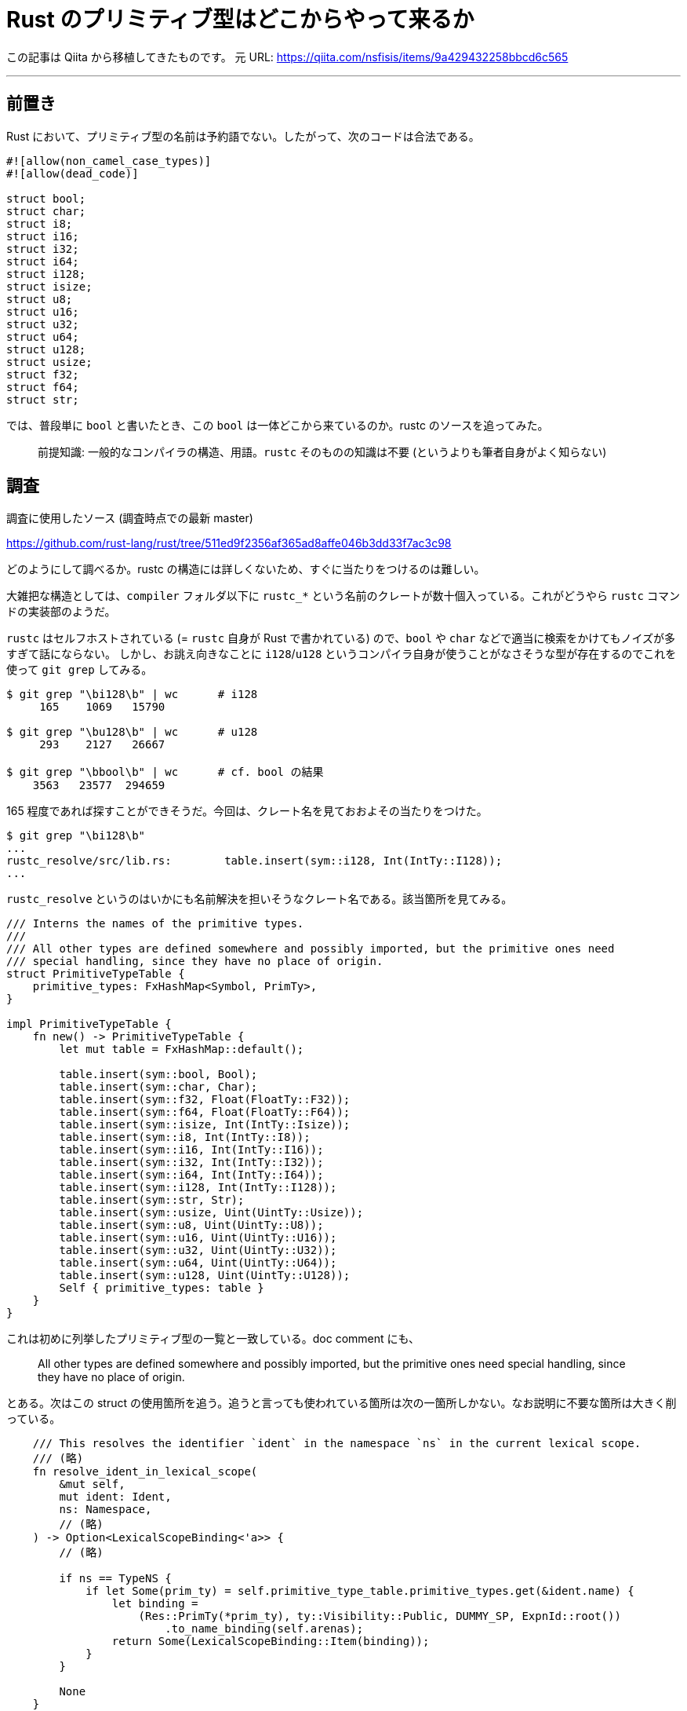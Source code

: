 = Rust のプリミティブ型はどこからやって来るか
:tags: rust
:description: Rust のプリミティブ型は予約語ではなく普通の識別子である。 \
              どのようにこれが名前解決されるのかを調べた。
:revision-1: 2021-10-02 Qiita から移植

この記事は Qiita から移植してきたものです。 元 URL:
https://qiita.com/nsfisis/items/9a429432258bbcd6c565

'''''

== 前置き

Rust
において、プリミティブ型の名前は予約語でない。したがって、次のコードは合法である。

[source,rust]
----
#![allow(non_camel_case_types)]
#![allow(dead_code)]

struct bool;
struct char;
struct i8;
struct i16;
struct i32;
struct i64;
struct i128;
struct isize;
struct u8;
struct u16;
struct u32;
struct u64;
struct u128;
struct usize;
struct f32;
struct f64;
struct str;
----

では、普段単に `bool` と書いたとき、この `bool`
は一体どこから来ているのか。rustc のソースを追ってみた。

____
前提知識: 一般的なコンパイラの構造、用語。`rustc` そのものの知識は不要
(というよりも筆者自身がよく知らない)
____

== 調査

調査に使用したソース (調査時点での最新 master)

https://github.com/rust-lang/rust/tree/511ed9f2356af365ad8affe046b3dd33f7ac3c98

どのようにして調べるか。rustc
の構造には詳しくないため、すぐに当たりをつけるのは難しい。

大雑把な構造としては、`compiler` フォルダ以下に `rustc_*`
という名前のクレートが数十個入っている。これがどうやら `rustc`
コマンドの実装部のようだ。

`rustc` はセルフホストされている (= `rustc` 自身が Rust で書かれている)
ので、`bool` や `char`
などで適当に検索をかけてもノイズが多すぎて話にならない。
しかし、お誂え向きなことに `i128`/`u128`
というコンパイラ自身が使うことがなさそうな型が存在するのでこれを使って
`git grep` してみる。

....
$ git grep "\bi128\b" | wc      # i128
     165    1069   15790

$ git grep "\bu128\b" | wc      # u128
     293    2127   26667

$ git grep "\bbool\b" | wc      # cf. bool の結果
    3563   23577  294659
....

165
程度であれば探すことができそうだ。今回は、クレート名を見ておおよその当たりをつけた。

....
$ git grep "\bi128\b"
...
rustc_resolve/src/lib.rs:        table.insert(sym::i128, Int(IntTy::I128));
...
....

`rustc_resolve`
というのはいかにも名前解決を担いそうなクレート名である。該当箇所を見てみる。

[source,rust]
----
/// Interns the names of the primitive types.
///
/// All other types are defined somewhere and possibly imported, but the primitive ones need
/// special handling, since they have no place of origin.
struct PrimitiveTypeTable {
    primitive_types: FxHashMap<Symbol, PrimTy>,
}

impl PrimitiveTypeTable {
    fn new() -> PrimitiveTypeTable {
        let mut table = FxHashMap::default();

        table.insert(sym::bool, Bool);
        table.insert(sym::char, Char);
        table.insert(sym::f32, Float(FloatTy::F32));
        table.insert(sym::f64, Float(FloatTy::F64));
        table.insert(sym::isize, Int(IntTy::Isize));
        table.insert(sym::i8, Int(IntTy::I8));
        table.insert(sym::i16, Int(IntTy::I16));
        table.insert(sym::i32, Int(IntTy::I32));
        table.insert(sym::i64, Int(IntTy::I64));
        table.insert(sym::i128, Int(IntTy::I128));
        table.insert(sym::str, Str);
        table.insert(sym::usize, Uint(UintTy::Usize));
        table.insert(sym::u8, Uint(UintTy::U8));
        table.insert(sym::u16, Uint(UintTy::U16));
        table.insert(sym::u32, Uint(UintTy::U32));
        table.insert(sym::u64, Uint(UintTy::U64));
        table.insert(sym::u128, Uint(UintTy::U128));
        Self { primitive_types: table }
    }
}
----

これは初めに列挙したプリミティブ型の一覧と一致している。doc comment
にも、

____
All other types are defined somewhere and possibly imported, but the
primitive ones need special handling, since they have no place of
origin.
____

とある。次はこの struct
の使用箇所を追う。追うと言っても使われている箇所は次の一箇所しかない。なお説明に不要な箇所は大きく削っている。

[source,rust]
----
    /// This resolves the identifier `ident` in the namespace `ns` in the current lexical scope.
    /// (略)
    fn resolve_ident_in_lexical_scope(
        &mut self,
        mut ident: Ident,
        ns: Namespace,
        // (略)
    ) -> Option<LexicalScopeBinding<'a>> {
        // (略)

        if ns == TypeNS {
            if let Some(prim_ty) = self.primitive_type_table.primitive_types.get(&ident.name) {
                let binding =
                    (Res::PrimTy(*prim_ty), ty::Visibility::Public, DUMMY_SP, ExpnId::root())
                        .to_name_binding(self.arenas);
                return Some(LexicalScopeBinding::Item(binding));
            }
        }

        None
    }
----

関数名や doc comment が示している通り、この関数は識別子 (identifier,
ident) を現在のレキシカルスコープ内で解決 (resolve) する。
`if ns == TypeNS` のブロック内では、`primitive_type_table` (上記の
`PrimitiveTypeTable::new()` で作られた変数) に含まれている識別子
(`bool`、`i32` など)
かどうか判定し、そうであればそれに紐づけられたプリミティブ型を返している。

なお、`ns` は「名前空間」を示す変数である。Rust
における名前空間はC言語におけるそれとほとんど同じで、今探している名前が関数名/変数名なのか型なのかマクロなのかを区別している。この
`if`
は、プリミティブ型に解決されるのは型を探しているときだけだ、と言っている。

重要なのは、これが `resolve_ident_in_lexical_scope()`
の最後に書かれている点である。つまり、最初に挙げたプリミティブ型の識別子は、「名前解決の最終段階で」、「他に同名の型が見つかっていなければ」プリミティブ型として解決される。

動作がわかったところで、例として次のコードを考える。

[source,rust]
----
#![allow(non_camel_case_types)]

struct bool;

fn main() {
    let _: bool = bool;
}
----

ここで `main()` の `bool` は `struct bool`
として解決される。なぜなら、プリミティブ型の判定をする前に `bool`
という名前の別の型が見つかるからだ。

== まとめ

Rust
のプリミティブ型は予約語ではない。名前解決の最終段階で特別扱いされ、他に同名の型が見つかっていなければ対応するプリミティブ型に解決される。
